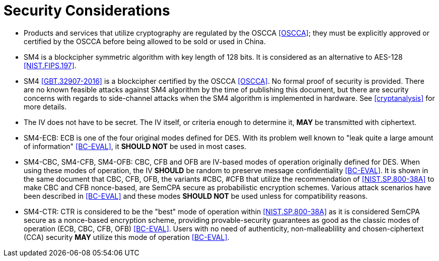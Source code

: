 [#security-considerations]
= Security Considerations

* Products and services that utilize cryptography are regulated by the OSCCA
  <<OSCCA>>; they must be explicitly approved or certified by the OSCCA before being
  allowed to be sold or used in China.

* SM4 is a blockcipher symmetric algorithm with key length of 128 bits. It is
  considered as an alternative to AES-128 <<NIST.FIPS.197>>.

* SM4 <<GBT.32907-2016>> is a blockcipher certified by the OSCCA <<OSCCA>>.
  No formal proof of security is provided. There are no known feasible
  attacks against SM4 algorithm by the time of publishing this document, but
  there are security concerns with regards to side-channel attacks when the
  SM4 algorithm is implemented in hardware. See <<cryptanalysis>> for more
  details.

* The IV does not have to be secret. The IV itself, or criteria enough to
  determine it, **MAY** be transmitted with ciphertext.

* SM4-ECB: ECB is one of the four original modes defined for DES. With its
  problem well known to "leak quite a large amount of information" <<BC-EVAL>>,
  it **SHOULD NOT** be used in most cases.

* SM4-CBC, SM4-CFB, SM4-OFB: CBC, CFB and OFB are IV-based modes of operation
  originally defined for DES.
  When using these modes of operation, the IV **SHOULD** be random to preserve
  message confidentiality <<BC-EVAL>>. It is shown in the same document that
  CBC, CFB, OFB, the variants #CBC, #CFB that utilize the recommendation of
  <<NIST.SP.800-38A>> to make CBC and CFB nonce-based, are SemCPA secure as
  probabilistic encryption schemes.
  Various attack scenarios have been described in <<BC-EVAL>> and these modes
  **SHOULD NOT** be used unless for compatibility reasons.

* SM4-CTR: CTR is considered to be the "best" mode of operation within
  <<NIST.SP.800-38A>> as it is considered SemCPA secure as a nonce-based
  encryption scheme, providing provable-security guarantees as good as
  the classic modes of operation (ECB, CBC, CFB, OFB) <<BC-EVAL>>.
  Users with no need of authenticity, non-malleablility and chosen-ciphertext
  (CCA) security **MAY** utilize this mode of operation <<BC-EVAL>>.
